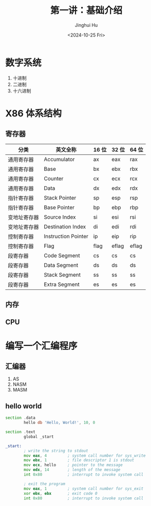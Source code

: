 #+TITLE: 第一讲：基础介绍
#+AUTHOR: Jinghui Hu
#+EMAIL: hujinghui@buaa.edu.cn
#+DATE: <2024-10-25 Fri>
#+STARTUP: overview num indent
#+OPTIONS: ^:nil


* 数字系统
1. 十进制
2. 二进制
3. 十六进制

* X86 体系结构
** 寄存器
| 分类         | 英文全称            | 16 位 | 32 位 | 64 位 |
|--------------+---------------------+-------+-------+-------|
| 通用寄存器   | Accumulator         | ax    | eax   | rax   |
| 通用寄存器   | Base                | bx    | ebx   | rbx   |
| 通用寄存器   | Counter             | cx    | ecx   | rcx   |
| 通用寄存器   | Data                | dx    | edx   | rdx   |
| 指针寄存器   | Stack Pointer       | sp    | esp   | rsp   |
| 指针寄存器   | Base Pointer        | bp    | ebp   | rbp   |
| 变地址寄存器 | Source Index        | si    | esi   | rsi   |
| 变地址寄存器 | Destination Index   | di    | edi   | rdi   |
| 控制寄存器   | Instruction Pointer | ip    | eip   | rip   |
| 控制寄存器   | Flag                | flag  | eflag | eflag |
| 段寄存器     | Code Segment        | cs    | cs    | cs    |
| 段寄存器     | Data Segment        | ds    | ds    | ds    |
| 段寄存器     | Stack Segment       | ss    | ss    | ss    |
| 段寄存器     | Extra Segment       | es    | es    | es    |

** 内存

** CPU

* 编写一个汇编程序
** 汇编器
1. AS
2. NASM
3. MASM

** hello world
#+BEGIN_SRC asm
  section .data
          hello db 'Hello, World!', 10, 0

  section .text
          global _start

  _start:
          ; write the string to stdout
          mov eax, 4         ; system call number for sys_write
          mov ebx, 1         ; file descriptor 1 is stdout
          mov ecx, hello     ; pointer to the message
          mov edx, 14        ; length of the message
          int 0x80           ; interrupt to invoke system call

          ; exit the program
          mov eax, 1         ; system call number for sys_exit
          xor ebx, ebx       ; exit code 0
          int 0x80           ; interrupt to invoke system call
#+END_SRC
